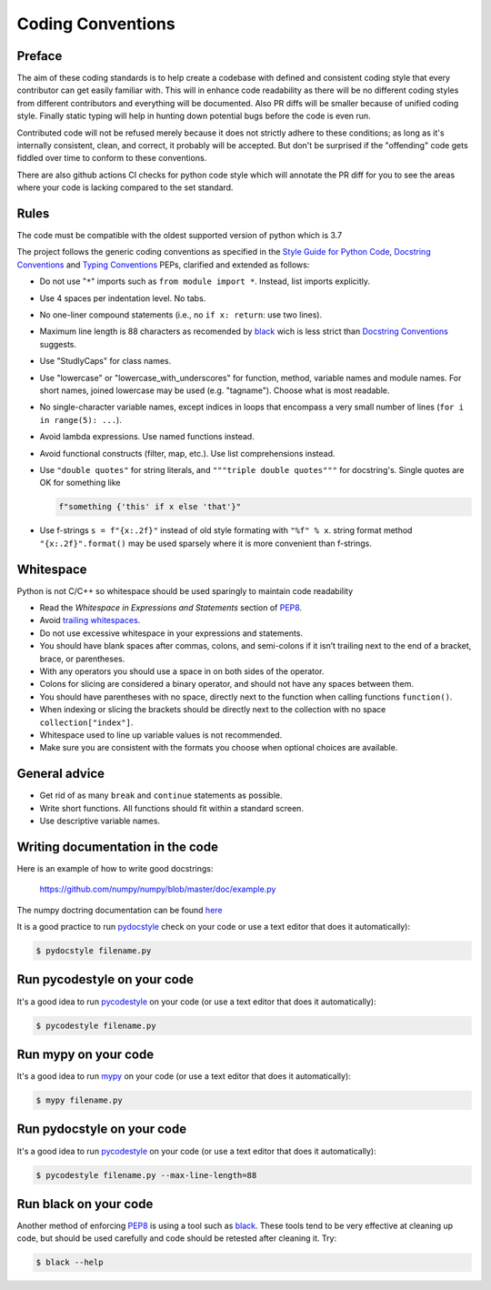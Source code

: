 .. _coding conventions:

==================
Coding Conventions
==================

Preface
=======

The aim of these coding standards is to help create a codebase with defined and
consistent coding style that every contributor can get easily familiar with. This
will in enhance code readability as there will be no different coding styles from
different contributors and everything will be documented. Also PR diffs will be smaller
because of unified coding style. Finally static typing will help in hunting down
potential bugs before the code is even run.

Contributed code will not be refused merely because it does not
strictly adhere to these conditions; as long as it's internally
consistent, clean, and correct, it probably will be accepted.  But
don't be surprised if the "offending" code gets fiddled over time to
conform to these conventions.

There are also github actions CI checks for python code style which will annotate the
PR diff for you to see the areas where your code is lacking compared to the set standard.

Rules
=====

The code must be compatible with the oldest supported version of python
which is 3.7

The project follows the generic coding conventions as
specified in the `Style Guide for Python Code`_, `Docstring
Conventions`_ and `Typing Conventions`_ PEPs, clarified and extended as follows:

* Do not use "``*``" imports such as ``from module import *``.  Instead,
  list imports explicitly.

* Use 4 spaces per indentation level.  No tabs.

* No one-liner compound statements (i.e., no ``if x: return``: use two
  lines).

* Maximum line length is 88 characters as recomended by
  `black <https://github.com/psf/black>`_ wich is less strict than 
  `Docstring Conventions`_ suggests.

* Use "StudlyCaps" for class names.

* Use "lowercase" or "lowercase_with_underscores" for function,
  method, variable names and module names. For short names,
  joined lowercase may be used (e.g. "tagname").  Choose what is most
  readable.

* No single-character variable names, except indices in loops
  that encompass a very small number of lines
  (``for i in range(5): ...``).

* Avoid lambda expressions.  Use named functions instead.

* Avoid functional constructs (filter, map, etc.).  Use list
  comprehensions instead.

* Use ``"double quotes"`` for string literals, and ``"""triple double
  quotes"""`` for docstring's. Single quotes are OK for
  something like 
  
  .. code-block:: python

     f"something {'this' if x else 'that'}"

* Use f-strings ``s = f"{x:.2f}"`` instead of old style formating with ``"%f" % x``.
  string format method ``"{x:.2f}".format()`` may be used sparsely where it is more
  convenient than f-strings.
  
Whitespace
==========

Python is not C/C++ so whitespace  should be used sparingly to maintain code readability

* Read the *Whitespace in Expressions and Statements*
  section of PEP8_.

* Avoid `trailing whitespaces`_.

* Do not use excessive whitespace in your expressions and statements.

* You should have blank spaces after commas, colons, and semi-colons if it isn’t
  trailing next to the end of a bracket, brace, or parentheses.
  
* With any operators you should use a space in on both sides of the operator.

* Colons for slicing are considered a binary operator, and should not have any spaces
  between them.

* You should have parentheses with no space, directly next to the function when calling
  functions ``function()``.

* When indexing or slicing the brackets should be directly next to the collection with
  no space ``collection["index"]``.

* Whitespace used to line up variable values is not recommended.

* Make sure you are consistent with the formats you choose when optional choices are
  available.

.. _Style Guide for Python Code:
.. _PEP8: https://www.python.org/dev/peps/pep-0008/
.. _Docstring Conventions: https://www.python.org/dev/peps/pep-0257/
.. _Typing Conventions: https://www.python.org/dev/peps/pep-0484/
.. _Docutils project: http://docutils.sourceforge.net/docs/dev/policies.html
                      #python-coding-conventions
.. _trailing whitespaces: http://www.gnu.org/software/emacs/manual/html_node/
                          emacs/Useless-Whitespace.html

General advice
==============

* Get rid of as many ``break`` and ``continue`` statements as possible.

* Write short functions. 
  All functions should fit within a standard screen.

* Use descriptive variable names.

Writing documentation in the code
=================================

Here is an example of how to write good docstrings:

    https://github.com/numpy/numpy/blob/master/doc/example.py

The numpy doctring documentation can be found `here <https://numpydoc.readthedocs.io/en/latest/format.html>`_

It is a good practice to run `pydocstyle <https://github.com/PyCQA/pydocstyle>`_
check on your code or use a text editor that does it automatically):

.. code-block:: bash

    $ pydocstyle filename.py

.. _stylecheck:

Run pycodestyle on your code
============================

It's a good idea to run `pycodestyle <https://github.com/PyCQA/pycodestyle>`_
on your code (or use a text editor that does it automatically):

.. code-block:: bash

    $ pycodestyle filename.py

.. _typing:

Run mypy on your code
=====================

It's a good idea to run `mypy <https://github.com/PyCQA/pycodestyle>`_
on your code (or use a text editor that does it automatically):

.. code-block:: bash

    $ mypy filename.py

.. _docstyle:

Run pydocstyle on your code
===========================

It's a good idea to run `pycodestyle <https://github.com/PyCQA/pycodestyle>`_
on your code (or use a text editor that does it automatically):

.. code-block:: bash

    $ pycodestyle filename.py --max-line-length=88

.. _autoformat:

Run black on your code
======================

Another method of enforcing PEP8_ is using a tool such as
`black <https://github.com/psf/black>`_. These tools tend to be
very effective at cleaning up code, but should be used carefully and code
should be retested after cleaning it. Try:

.. code-block:: bash

  $ black --help
